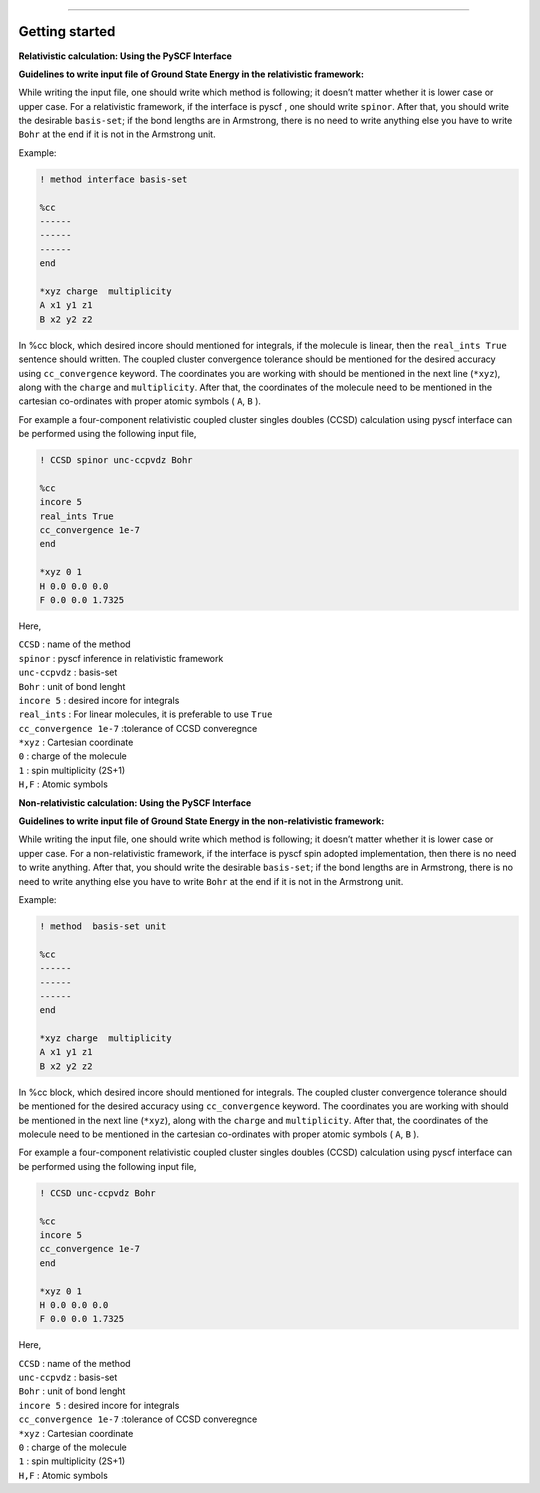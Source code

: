 
===============

.. _getting started:

Getting started
----------------

**Relativistic calculation: Using the PySCF Interface**


**Guidelines to write input file of Ground State Energy in the relativistic framework:**

While writing the input file, one should write which method is following; it doesn’t matter whether it is lower case or upper case. For a relativistic framework, if the interface is pyscf , one should write ``spinor``. After that, you should write the desirable ``basis-set``; if the bond lengths are in Armstrong, there is no need to write anything else you have to write ``Bohr`` at the end if it is not in the Armstrong unit.

Example:

.. code-block:: shell 

   ! method interface basis-set

   %cc
   ------
   ------
   ------
   end

   *xyz charge  multiplicity
   A x1 y1 z1
   B x2 y2 z2

In %cc block, which desired incore should mentioned for integrals, if the molecule is linear, then the ``real_ints True``  sentence should written. The coupled cluster convergence tolerance should be mentioned for the desired accuracy using ``cc_convergence`` keyword. 
The coordinates you are working with should be mentioned in the next line (``*xyz``), along with the ``charge`` and ``multiplicity``. After that, the coordinates of the molecule need to be mentioned in the cartesian co-ordinates with proper atomic symbols ( ``A``, ``B`` ). 

For example a four-component relativistic coupled cluster singles doubles (CCSD) calculation using pyscf interface can be performed using the following input file,

.. code-block:: shell 

   ! CCSD spinor unc-ccpvdz Bohr

   %cc
   incore 5
   real_ints True
   cc_convergence 1e-7
   end

   *xyz 0 1
   H 0.0 0.0 0.0
   F 0.0 0.0 1.7325

Here,

| ``CCSD`` : name of the method
| ``spinor`` : pyscf inference in relativistic framework 
| ``unc-ccpvdz`` : basis-set
| ``Bohr`` : unit of bond lenght 
| ``incore 5`` : desired incore for integrals 
| ``real_ints`` : For linear molecules, it is preferable  to use ``True`` 
| ``cc_convergence 1e-7`` :tolerance of CCSD converegnce 
| ``*xyz`` : Cartesian coordinate
| ``0`` : charge of the molecule
| ``1`` : spin multiplicity (2S+1)
| ``H,F`` : Atomic symbols


**Non-relativistic calculation: Using the PySCF Interface**


**Guidelines to write input file of Ground State Energy in the non-relativistic framework:**

While writing the input file, one should write which method is following; it doesn’t matter whether it is lower case or upper case. For a non-relativistic framework, if the interface is pyscf spin adopted implementation, then there is no need to write anything. After that, you should write the desirable ``basis-set``; if the bond lengths are in Armstrong, there is no need to write anything else you have to write ``Bohr`` at the end if it is not in the Armstrong unit.

Example:

.. code-block:: shell 

   ! method  basis-set unit

   %cc
   ------
   ------
   ------
   end

   *xyz charge  multiplicity
   A x1 y1 z1
   B x2 y2 z2

In %cc block, which desired incore should mentioned for integrals. The coupled cluster convergence tolerance should be mentioned for the desired accuracy using ``cc_convergence`` keyword. 
The coordinates you are working with should be mentioned in the next line (``*xyz``), along with the ``charge`` and ``multiplicity``. After that, the coordinates of the molecule need to be mentioned in the cartesian co-ordinates with proper atomic symbols ( ``A``, ``B`` ). 

For example a four-component relativistic coupled cluster singles doubles (CCSD) calculation using pyscf interface can be performed using the following input file,

.. code-block:: shell 

   ! CCSD unc-ccpvdz Bohr

   %cc
   incore 5
   cc_convergence 1e-7
   end

   *xyz 0 1
   H 0.0 0.0 0.0
   F 0.0 0.0 1.7325

Here,

| ``CCSD`` : name of the method
| ``unc-ccpvdz`` : basis-set
| ``Bohr`` : unit of bond lenght 
| ``incore 5`` : desired incore for integrals  
| ``cc_convergence 1e-7`` :tolerance of CCSD converegnce 
| ``*xyz`` : Cartesian coordinate
| ``0`` : charge of the molecule
| ``1`` : spin multiplicity (2S+1)
| ``H,F`` : Atomic symbols

